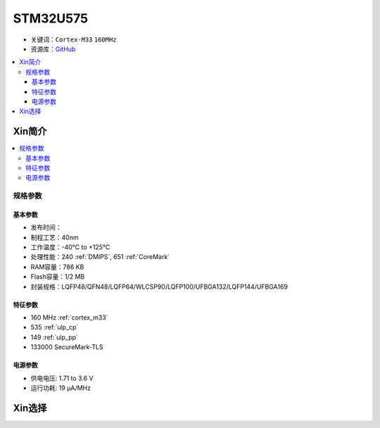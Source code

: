 
.. _stm32u575:

STM32U575
===============

* 关键词：``Cortex-M33`` ``160MHz``
* 资源库：`GitHub <https://github.com/SoCXin/STM32U575>`_

.. contents::
    :local:

Xin简介
-----------

.. image:: ./images/STM32U575.jpg
    :target: https://www.st.com/content/st_com/zh/products/microcontrollers-microprocessors/stm32-32-bit-arm-cortex-mcus/stm32-ultra-low-power-mcus/stm32u5-series/stm32u575-585/stm32u575cg.html

.. contents::
    :local:


规格参数
~~~~~~~~~~~

基本参数
^^^^^^^^^^^

* 发布时间：
* 制程工艺：40nm
* 工作温度：-40°C to +125°C
* 处理性能：240 :ref:`DMIPS`, 651 :ref:`CoreMark`
* RAM容量：786 KB
* Flash容量：1/2 MB
* 封装规格：LQFP48/QFN48/LQFP64/WLCSP90/LQFP100/UFBGA132/LQFP144/UFBGA169

特征参数
^^^^^^^^^^^

* 160 MHz :ref:`cortex_m33`
* 535 :ref:`ulp_cp`
* 149 :ref:`ulp_pp`
* 133000 SecureMark-TLS

电源参数
^^^^^^^^^^^

* 供电电压: 1.71 to 3.6 V
* 运行功耗: 19 µA/MHz



Xin选择
-----------

.. image:: ./images/stm32u5_series.jpg
    :target: https://www.st.com/zh/microcontrollers-microprocessors/stm32u5-series.html
